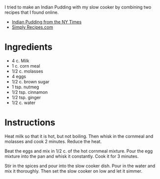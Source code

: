 I tried to make an Indian Pudding with my slow cooker by combining two recipes that I found online.
- [[http://cooking.nytimes.com/recipes/1016896-indian-pudding][Indian Pudding from the NY Times]]
- [[http://www.simplyrecipes.com/recipes/indian_pudding/][Simply Recipes.com]]
* Ingredients
- 4 c. Milk
- 1 c. corn meal
- 1/2 c. molasses
- 4 eggs
- 1/2 c. brown sugar
- 1 tsp. nutmeg
- 1/2 tsp. cinnamon
- 1/2 tsp. ginger
- 1/2 c. water

* Instructions
Heat milk so that it is hot, but not boiling.  Then whisk in the cornmeal and molasses and cook 2 minutes.  Reduce the heat.

Beat the eggs and mix in 1/2 c. of the hot cornmeal mixture.  Pour the egg mixture into the pan and whisk it constantly.  Cook it for 3 minutes.

Stir in the spices and pour into the slow cooker dish.  Pour in the water and mix it thoroughly.  Then set the slow cooker on low and let it simmer.
